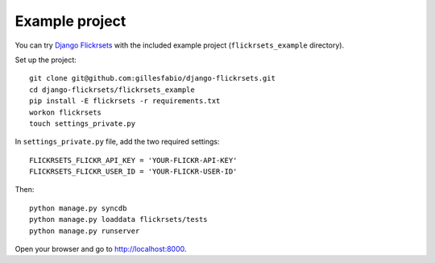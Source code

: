 ===============
Example project
===============

You can try `Django Flickrsets`_ with the included example project
(``flickrsets_example`` directory). 

Set up the project::

    git clone git@github.com:gillesfabio/django-flickrsets.git
    cd django-flickrsets/flickrsets_example
    pip install -E flickrsets -r requirements.txt
    workon flickrsets
    touch settings_private.py

In ``settings_private.py`` file, add the two required settings::

    FLICKRSETS_FLICKR_API_KEY = 'YOUR-FLICKR-API-KEY'
    FLICKRSETS_FLICKR_USER_ID = 'YOUR-FLICKR-USER-ID'

Then::

    python manage.py syncdb
    python manage.py loaddata flickrsets/tests
    python manage.py runserver
    
Open your browser and go to http://localhost:8000.

.. _Django Flickrsets: http://github.com/gillesfabio/django-flickrsets
